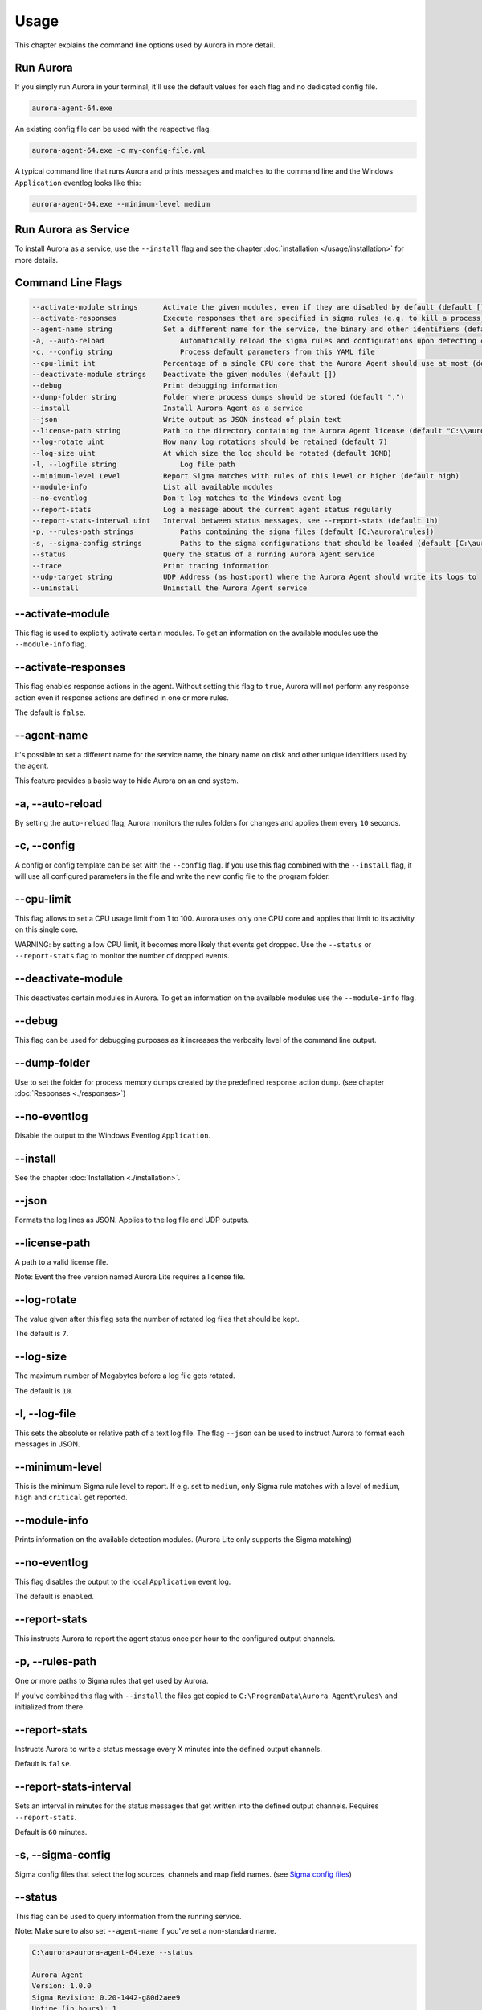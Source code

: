 Usage
=====

This chapter explains the command line options used by Aurora in more detail. 

Run Aurora
----------

If you simply run Aurora in your terminal, it'll use the default values for each flag and no dedicated config file. 

.. code:: winbatch
    
    aurora-agent-64.exe

An existing config file can be used with the respective flag. 

.. code:: winbatch
    
    aurora-agent-64.exe -c my-config-file.yml

A typical command line that runs Aurora and prints messages and matches to the command line and the Windows ``Application`` eventlog looks like this:

.. code:: winbatch 

    aurora-agent-64.exe --minimum-level medium 

Run Aurora as Service
---------------------

To install Aurora as a service, use the ``--install`` flag and see the chapter :doc:`installation </usage/installation>` for more details.

Command Line Flags
------------------

.. code::

    --activate-module strings      Activate the given modules, even if they are disabled by default (default [])
    --activate-responses           Execute responses that are specified in sigma rules (e.g. to kill a process)
    --agent-name string            Set a different name for the service, the binary and other identifiers (default "aurora-agent")
    -a, --auto-reload                  Automatically reload the sigma rules and configurations upon detecting changes
    -c, --config string                Process default parameters from this YAML file
    --cpu-limit int                Percentage of a single CPU core that the Aurora Agent should use at most (default 100)
    --deactivate-module strings    Deactivate the given modules (default [])
    --debug                        Print debugging information
    --dump-folder string           Folder where process dumps should be stored (default ".")
    --install                      Install Aurora Agent as a service
    --json                         Write output as JSON instead of plain text
    --license-path string          Path to the directory containing the Aurora Agent license (default "C:\\aurora")
    --log-rotate uint              How many log rotations should be retained (default 7)
    --log-size uint                At which size the log should be rotated (default 10MB)
    -l, --logfile string               Log file path
    --minimum-level Level          Report Sigma matches with rules of this level or higher (default high)
    --module-info                  List all available modules
    --no-eventlog                  Don't log matches to the Windows event log
    --report-stats                 Log a message about the current agent status regularly
    --report-stats-interval uint   Interval between status messages, see --report-stats (default 1h)
    -p, --rules-path strings           Paths containing the sigma files (default [C:\aurora\rules])
    -s, --sigma-config strings         Paths to the sigma configurations that should be loaded (default [C:\aurora\default-log-sources.yml,C:\aurora\etw-log-sources.yml])
    --status                       Query the status of a running Aurora Agent service
    --trace                        Print tracing information
    --udp-target string            UDP Address (as host:port) where the Aurora Agent should write its logs to
    --uninstall                    Uninstall the Aurora Agent service

--activate-module
-----------------

This flag is used to explicitly activate certain modules. To get an information on the available modules use the ``--module-info`` flag.

--activate-responses
--------------------

This flag enables response actions in the agent. Without setting this flag to ``true``, Aurora will not perform any response action even if response actions are defined in one or more rules. 

The default is ``false``. 

--agent-name
------------

It's possible to set a different name for the service name, the binary name on disk and other unique identifiers used by the agent.

This feature provides a basic way to hide Aurora on an end system.

-a, --auto-reload
-----------------

By setting the ``auto-reload`` flag, Aurora monitors the rules folders for changes and applies them every ``10`` seconds.

-c, --config
------------

A config or config template can be set with the ``--config`` flag. If you use this flag combined with the ``--install`` flag, it will use all configured parameters in the file and write the new config file to the program folder.

--cpu-limit
-----------

This flag allows to set a CPU usage limit from 1 to 100. Aurora uses only one CPU core and applies that limit to its activity on this single core. 

WARNING: by setting a low CPU limit, it becomes more likely that events get dropped. Use the ``--status`` or ``--report-stats`` flag to monitor the number of dropped events.

--deactivate-module
-------------------

This deactivates certain modules in Aurora. To get an information on the available modules use the ``--module-info`` flag.

--debug
-------

This flag can be used for debugging purposes as it increases the verbosity level of the command line output.

--dump-folder 
-------------

Use to set the folder for process memory dumps created by the predefined response action ``dump``. (see chapter :doc:`Responses <./responses>`)

--no-eventlog
-------------

Disable the output to the Windows Eventlog ``Application``.

--install 
---------

See the chapter :doc:`Installation <./installation>`.

--json 
------

Formats the log lines as JSON. Applies to the log file and UDP outputs. 

--license-path 
--------------

A path to a valid license file.

Note: Event the free version named Aurora Lite requires a license file.

--log-rotate
------------

The value given after this flag sets the number of rotated log files that should be kept. 

The default is ``7``. 

--log-size
----------

The maximum number of Megabytes before a log file gets rotated.

The default is ``10``.

-l, --log-file
--------------

This sets the absolute or relative path of a text log file. The flag ``--json`` can be used to instruct Aurora to format each messages in JSON.

--minimum-level
---------------

This is the minimum Sigma rule level to report. If e.g. set to ``medium``, only Sigma rule matches with a level of ``medium``, ``high`` and ``critical`` get reported.

--module-info 
-------------

Prints information on the available detection modules. (Aurora Lite only supports the Sigma matching)

--no-eventlog
-------------

This flag disables the output to the local ``Application`` event log.

The default is ``enabled``. 

--report-stats
--------------

This instructs Aurora to report the agent status once per hour to the configured output channels.

-p, --rules-path
----------------

One or more paths to Sigma rules that get used by Aurora. 

If you've combined this flag with ``--install`` the files get copied to ``C:\ProgramData\Aurora Agent\rules\`` and initialized from there.

--report-stats
--------------

Instructs Aurora to write a status message every X minutes into the defined output channels.

Default is ``false``. 

--report-stats-interval
-----------------------

Sets an interval in minutes for the status messages that get written into the defined output channels. Requires ``--report-stats``. 

Default is ``60`` minutes. 

-s, --sigma-config
------------------

Sigma config files that select the log sources, channels and map field names. (see `Sigma config files <https://github.com/SigmaHQ/sigma/tree/master/tools/config>`_)

--status
--------

This flag can be used to query information from the running service.

Note: Make sure to also set ``--agent-name`` if you've set a non-standard name.

.. code:: winbatch

    C:\aurora>aurora-agent-64.exe --status

    Aurora Agent
    Version: 1.0.0
    Sigma Revision: 0.20-1442-g80d2aee9
    Uptime (in hours): 1

    Active Outputs:
    Eventlog: enabled

    Rule Statistics:
    Loaded rules: 723
    Number of rule reloads: 0

    Event Statistics:
    Events observed so far: 2004511
    Events lost so far: 0
    Sigma matches: 4

This flag can be combined with the ``--json`` flag.

.. code:: json

    {
        "Parameters": {
            "SigmaFolders": [
                "C:\\ProgramData\\Aurora-Agent\\rules",
                "C:\\ProgramData\\Aurora-Agent\\myrules"
            ],
            "AutoReload": false,
            "LogFile": "",
            "LogSources": [
                "C:\\ProgramData\\Aurora-Agent\\default-log-sources.yml",
                "C:\\ProgramData\\Aurora-Agent\\etw-log-sources.yml"
            ],
            "Debug": false,
            "Trace": false,
            "EventLogging": true,
            "ReportingLevel": "high",
            "DumpFolder": "C:\\ProgramData\\Aurora-Agent\\process-dumps",
            "Json": false,
            "LicensePath": "C:\\ProgramData\\Aurora-Agent\\aurora",
            "UdpTarget": "",
            "Silent": false,
            "CpuLimit": 100,
            "ReportStats": false,
            "LogRotateCount": 0,
            "LogSize": 10485760,
            "AgentName": "aurora-agent"
        },
        "Uptime": 3828388216900,
        "Version": "1.0.0",
        "SigmaRevision": "0.20-1442-g80d2aee9",
        "LoadedRules": 723,
        "ReloadCounter": 0,
        "EventsProcessed": 2066052,
        "EventsLost": 0,
        "SigmaMatches": 4
    }

--trace
-------

A flag that produces output that is more verbose than ``--debug``.

--udp-target
------------

This flag defines a remote system to which the log data gets send via UDP. 

.. code:: winbatch 

    aurora-agent-64.exe --udp-target our-siem.company.net:5001

.. code:: winbatch 

    aurora-agent-64.exe --udp-target 10.0.3.101:888

You can combine this flag with the ``--json`` flag to format the output in JSON. 

--uninstall
-----------

Use this flag to uninstall Aurora. 

Note: Make sure to also set ``--agent-name`` if you've set a non-standard name.
